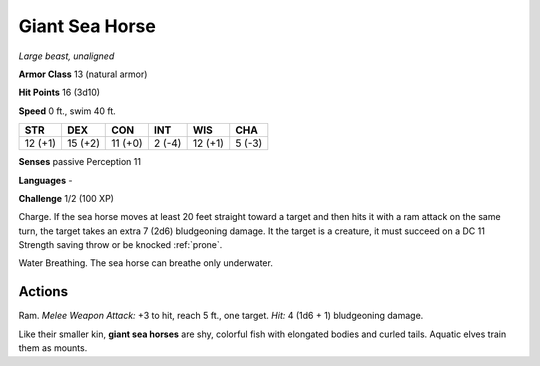 Giant Sea Horse
---------------


.. https://stackoverflow.com/questions/11984652/bold-italic-in-restructuredtext

.. raw:: html

   <style type="text/css">
     span.bolditalic {
       font-weight: bold;
       font-style: italic;
     }
   </style>

.. role:: bi
   :class: bolditalic


*Large beast, unaligned*

**Armor Class** 13 (natural armor)

**Hit Points** 16 (3d10)

**Speed** 0 ft., swim 40 ft.

+-----------+-----------+-----------+-----------+-----------+-----------+
| STR       | DEX       | CON       | INT       | WIS       | CHA       |
+===========+===========+===========+===========+===========+===========+
| 12 (+1)   | 15 (+2)   | 11 (+0)   | 2 (-4)    | 12 (+1)   | 5 (-3)    |
+-----------+-----------+-----------+-----------+-----------+-----------+

**Senses** passive Perception 11

**Languages** -

**Challenge** 1/2 (100 XP)

:bi:`Charge`. If the sea horse moves at least 20 feet straight toward a
target and then hits it with a ram attack on the same turn, the target
takes an extra 7 (2d6) bludgeoning damage. It the target is a creature,
it must succeed on a DC 11 Strength saving throw or be knocked :ref:`prone`.

:bi:`Water Breathing`. The sea horse can breathe only underwater.


Actions
^^^^^^^

:bi:`Ram`. *Melee Weapon Attack:* +3 to hit, reach 5 ft., one target.
*Hit:* 4 (1d6 + 1) bludgeoning damage.

Like their smaller kin, **giant sea horses** are shy, colorful fish with
elongated bodies and curled tails. Aquatic elves train them as mounts.

